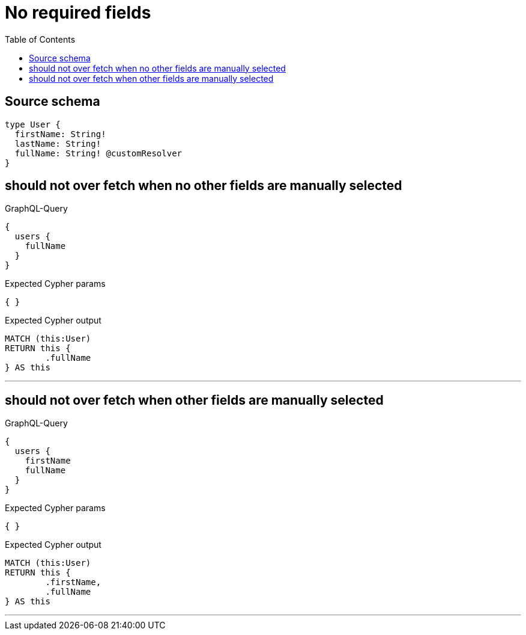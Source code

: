 :toc:

= No required fields

== Source schema

[source,graphql,schema=true]
----
type User {
  firstName: String!
  lastName: String!
  fullName: String! @customResolver
}
----

== should not over fetch when no other fields are manually selected

.GraphQL-Query
[source,graphql]
----
{
  users {
    fullName
  }
}
----

.Expected Cypher params
[source,json]
----
{ }
----

.Expected Cypher output
[source,cypher]
----
MATCH (this:User)
RETURN this {
	.fullName
} AS this
----

'''

== should not over fetch when other fields are manually selected

.GraphQL-Query
[source,graphql]
----
{
  users {
    firstName
    fullName
  }
}
----

.Expected Cypher params
[source,json]
----
{ }
----

.Expected Cypher output
[source,cypher]
----
MATCH (this:User)
RETURN this {
	.firstName,
	.fullName
} AS this
----

'''

